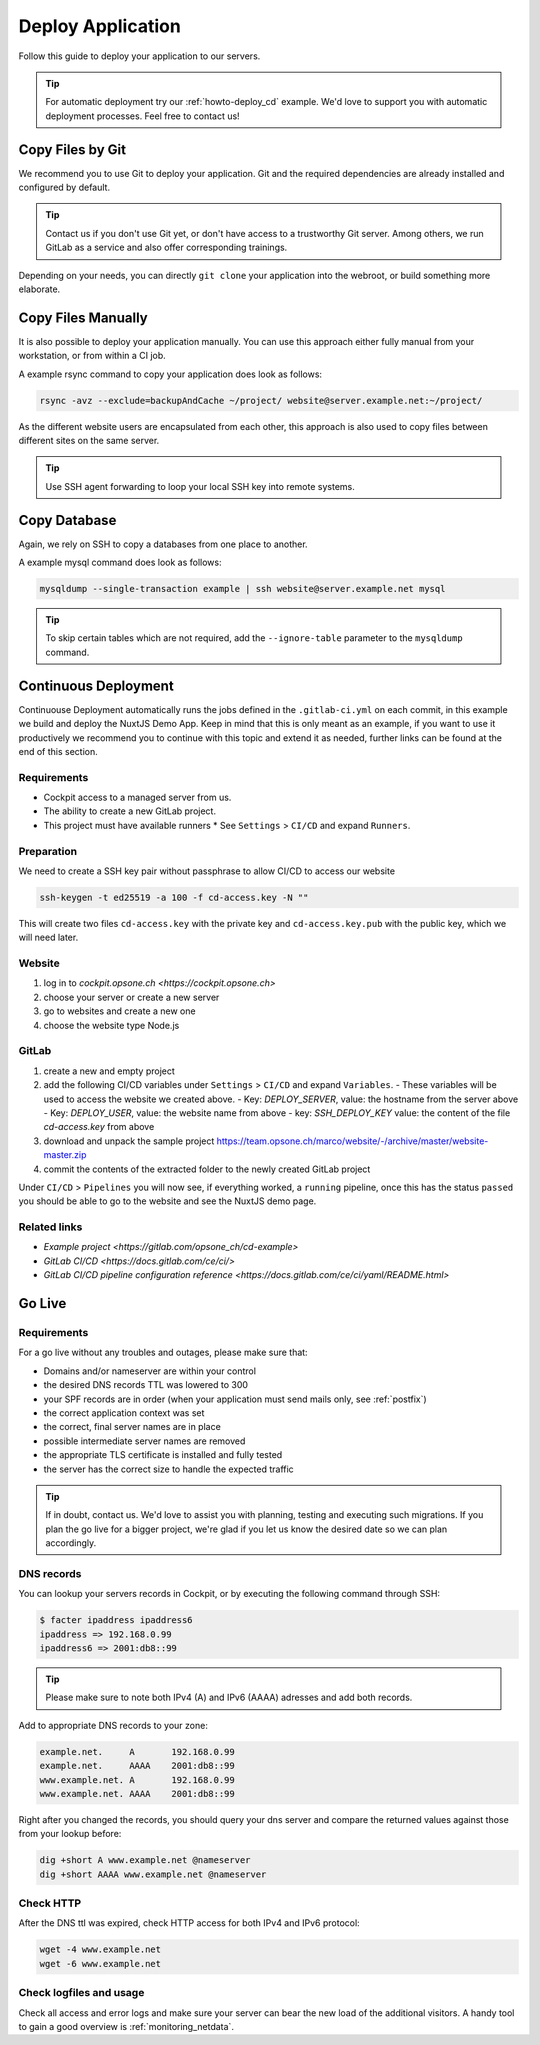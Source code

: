 .. index::
   triple: How-to; Deploy; Application
   :name: howto-deploy

==================
Deploy Application
==================

Follow this guide to deploy your application to our servers.

.. tip::
  For automatic deployment try our :ref:`howto-deploy_cd` example.
  We'd love to support you with automatic deployment processes.
  Feel free to contact us!

.. index::
   triple: How-to; Deployment; Git
   :name: howto-deploy_git

Copy Files by Git
=================

We recommend you to use Git to deploy your application.
Git and the required dependencies are already installed and configured by default.

.. tip::

   Contact us if you don't use Git yet, or don't have access to a trustworthy Git server.
   Among others, we run GitLab as a service and also offer corresponding trainings.

Depending on your needs, you can directly ``git clone`` your application into the webroot,
or build something more elaborate.

.. index::
   triple: How-to; Deployment; Copy Files
   :name: howto-deploy_files

Copy Files Manually
===================

It is also possible to deploy your application manually. You can use this approach
either fully manual from your workstation, or from within a CI job.

A example rsync command to copy your application does look as follows:

.. code-block:: bash

   rsync -avz --exclude=backupAndCache ~/project/ website@server.example.net:~/project/

As the different website users are encapsulated from each other,
this approach is also used to copy files between different sites on the same server.

.. tip::

   Use SSH agent forwarding to loop your local SSH key into remote systems.

.. index::
   triple: How-to; Deployment; Copy Database
   :name: howto-deploy_database

Copy Database
=============

Again, we rely on SSH to copy a databases from one place to another.

A example mysql command does look as follows:

.. code-block:: bash

   mysqldump --single-transaction example | ssh website@server.example.net mysql

.. tip::

   To skip certain tables which are not required, add the ``--ignore-table`` parameter to the ``mysqldump`` command.

.. index::
   triple: How-to; Deployment; Continuous Deployment
   :name: howto-deploy_cd

Continuous Deployment
=====================

Continuouse Deployment automatically runs the jobs defined in the ``.gitlab-ci.yml`` on each commit, in this example we build and deploy the NuxtJS Demo App. Keep in mind that this is only meant as an example, if you want to use it productively we recommend you to continue with this topic and extend it as needed, further links can be found at the end of this section.

Requirements
------------

* Cockpit access to a managed server from us.
* The ability to create a new GitLab project.
* This project must have available runners
  * See ``Settings`` > ``CI/CD`` and expand ``Runners``.

Preparation
-----------

We need to create a SSH key pair without passphrase to allow CI/CD to access our website

.. code-block:: bash

   ssh-keygen -t ed25519 -a 100 -f cd-access.key -N ""

This will create two files ``cd-access.key`` with the private key and ``cd-access.key.pub`` with the public key, which we will need later.

Website
-------

#. log in to `cockpit.opsone.ch <https://cockpit.opsone.ch>`
#. choose your server or create a new server
#. go to websites and create a new one
#. choose the website type Node.js

GitLab
------

#. create a new and empty project
#. add the following CI/CD variables under ``Settings`` > ``CI/CD`` and expand ``Variables``.
   - These variables will be used to access the website we created above.
   - Key: `DEPLOY_SERVER`, value: the hostname from the server above
   - Key: `DEPLOY_USER`, value: the website name from above
   - key: `SSH_DEPLOY_KEY` value: the content of the file `cd-access.key` from above
#. download and unpack the sample project https://team.opsone.ch/marco/website/-/archive/master/website-master.zip
#. commit the contents of the extracted folder to the newly created GitLab project

Under ``CI/CD`` > ``Pipelines`` you will now see, if everything worked, a ``running`` pipeline, once this has the status ``passed`` you should be able to go to the website and see the NuxtJS demo page.

Related links
-------------
- `Example project <https://gitlab.com/opsone_ch/cd-example>`
- `GitLab CI/CD <https://docs.gitlab.com/ce/ci/>`
- `GitLab CI/CD pipeline configuration reference <https://docs.gitlab.com/ce/ci/yaml/README.html>`

.. index::
   triple: How-to; Deployment; Go-Live
   :name: howto-deploy_golive

Go Live
=======

Requirements
------------

For a go live without any troubles and outages, please make sure that:

- Domains and/or nameserver are within your control
- the desired DNS records TTL was lowered to 300
- your SPF records are in order (when your application must send mails only, see :ref:`postfix`)
- the correct application context was set
- the correct, final server names are in place
- possible intermediate server names are removed
- the appropriate TLS certificate is installed and fully tested
- the server has the correct size to handle the expected traffic

.. tip::

   If in doubt, contact us. We'd love to assist you with planning, testing and executing such migrations.
   If you plan the go live for a bigger project, we're glad if you let us know the desired date so we can plan accordingly.

DNS records
-----------

You can lookup your servers records in Cockpit, or by executing the following command through SSH:

.. code-block:: bash

   $ facter ipaddress ipaddress6
   ipaddress => 192.168.0.99
   ipaddress6 => 2001:db8::99

.. tip::

   Please make sure to note both IPv4 (A) and IPv6 (AAAA) adresses and add both records.

Add to appropriate DNS records to your zone:

.. code-block:: none

   example.net.     A       192.168.0.99
   example.net.     AAAA    2001:db8::99
   www.example.net. A       192.168.0.99
   www.example.net. AAAA    2001:db8::99

Right after you changed the records, you should query your dns server and compare the returned values against those from your lookup before:

.. code-block:: bash

   dig +short A www.example.net @nameserver
   dig +short AAAA www.example.net @nameserver

Check HTTP
----------

After the DNS ttl was expired, check HTTP access for both IPv4 and IPv6 protocol:

.. code-block:: bash

   wget -4 www.example.net
   wget -6 www.example.net

Check logfiles and usage
------------------------

Check all access and error logs and make sure your server can bear the new load of the additional visitors.
A handy tool to gain a good overview is :ref:`monitoring_netdata`.

